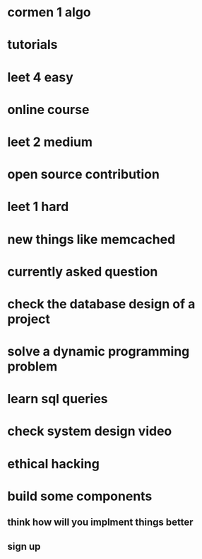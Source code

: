 * cormen 1 algo
* tutorials
* leet 4 easy
* online course
* leet 2 medium
* open source contribution
* leet 1 hard
* new things like memcached
* currently asked question
* check the database design of a project
* solve a dynamic programming problem
* learn sql queries
* check system design video
* ethical hacking
* build some components
** think how will you implment things better
** sign up
